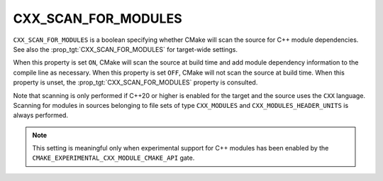 CXX_SCAN_FOR_MODULES
--------------------

.. versionadded:: 3.26

``CXX_SCAN_FOR_MODULES`` is a boolean specifying whether CMake will scan the
source for C++ module dependencies.  See also the
:prop_tgt:`CXX_SCAN_FOR_MODULES` for target-wide settings.

When this property is set ``ON``, CMake will scan the source at build time and
add module dependency information to the compile line as necessary.  When this
property is set ``OFF``, CMake will not scan the source at build time.  When
this property is unset, the :prop_tgt:`CXX_SCAN_FOR_MODULES` property is
consulted.

Note that scanning is only performed if C++20 or higher is enabled for the
target and the source uses the ``CXX`` language.  Scanning for modules in
sources belonging to file sets of type ``CXX_MODULES`` and
``CXX_MODULES_HEADER_UNITS`` is always performed.

.. note ::

  This setting is meaningful only when experimental support for C++ modules
  has been enabled by the ``CMAKE_EXPERIMENTAL_CXX_MODULE_CMAKE_API`` gate.
